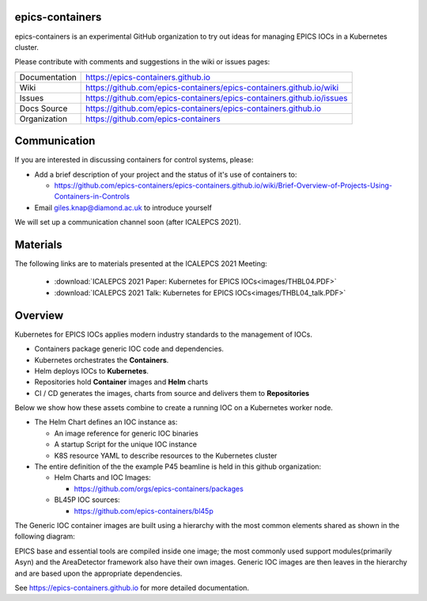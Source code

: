 epics-containers
================

|docs_ci| |license|

epics-containers is an experimental GitHub organization to try out ideas
for managing EPICS IOCs in a Kubernetes cluster.

Please contribute with comments and suggestions in the wiki or issues pages:

============== ==============================================================
Documentation  https://epics-containers.github.io
Wiki           https://github.com/epics-containers/epics-containers.github.io/wiki
Issues         https://github.com/epics-containers/epics-containers.github.io/issues
Docs Source    https://github.com/epics-containers/epics-containers.github.io
Organization   https://github.com/epics-containers
============== ==============================================================


.. |docs_ci| image:: https://github.com/epics-containers/k8s-epics-docs/workflows/Docs%20CI/badge.svg?branch=main
    :target: https://github.com/epics-containers/k8s-epics-docs/actions?query=workflow%3A%22Docs+CI%22
    :alt: Docs CI

.. |license| image:: https://img.shields.io/badge/License-Apache%202.0-blue.svg
    :target: https://opensource.org/licenses/Apache-2.0
    :alt: Apache License
    
Communication
=============

If you are interested in discussing containers for control systems, please:

- Add a brief description of your project and the status of it's use of containers to:

  - https://github.com/epics-containers/epics-containers.github.io/wiki/Brief-Overview-of-Projects-Using-Containers-in-Controls
- Email giles.knap@diamond.ac.uk to introduce yourself

We will set up a communication channel soon (after ICALEPCS 2021).

Materials
=========

The following links are to materials presented at the ICALEPCS 2021 Meeting:

  - :download:`ICALEPCS 2021 Paper: Kubernetes for EPICS IOCs<images/THBL04.PDF>`
  - :download:`ICALEPCS 2021 Talk: Kubernetes for EPICS IOCs<images/THBL04_talk.PDF>`

Overview
========

Kubernetes for EPICS IOCs applies modern industry standards to the
management of IOCs.

- Containers package generic IOC code and dependencies.
- Kubernetes orchestrates the **Containers**.
- Helm deploys IOCs to **Kubernetes**.
- Repositories hold **Container** images and **Helm** charts
- CI / CD generates the images, charts from source and delivers them
  to **Repositories**

Below we show how these assets combine to create a running IOC on a
Kubernetes worker node.

.. image:: images/example.png
    :width: 1500px
    :align: center

- The Helm Chart defines an IOC instance as:

  - An image reference for generic IOC binaries
  - A startup Script for the unique IOC instance
  - K8S resource YAML to describe resources to the Kubernetes cluster

- The entire definition of the the example P45 beamline is held in this
  github organization:

  - Helm Charts and IOC Images:

    - https://github.com/orgs/epics-containers/packages

  - BL45P IOC sources:

    - https://github.com/epics-containers/bl45p

The Generic IOC container images are built using a hierarchy with the most
common elements shared as shown in the following diagram:

.. image:: images/image-hierarchy.png
    :width: 350px
    :align: center

EPICS base and essential tools are compiled inside one image; the most commonly
used support modules(primarily Asyn) and the AreaDetector framework
also have their own images. Generic IOC images are then
leaves in the hierarchy and are based upon the appropriate dependencies.

..
    Anything below this line is used when viewing README.rst and will be replaced
    when included in index.rst

See https://epics-containers.github.io for more detailed documentation.
